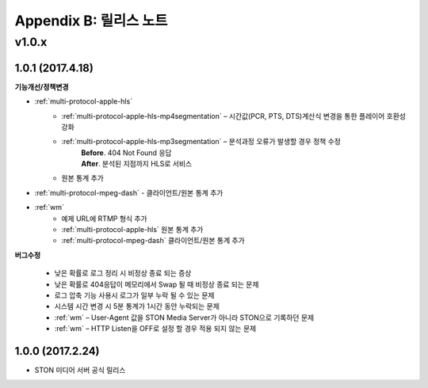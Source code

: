 .. _release:

Appendix B: 릴리스 노트
***********************
v1.0.x
====================================

1.0.1 (2017.4.18)
----------------------------

**기능개선/정책변경**

- :ref:`multi-protocol-apple-hls`
   - :ref:`multi-protocol-apple-hls-mp4segmentation` – 시간값(PCR, PTS, DTS)계산식 변경을 통한 플레이어 호환성 강화
   - :ref:`multi-protocol-apple-hls-mp3segmentation` – 분석과정 오류가 발생할 경우 정책 수정
        | **Before**. 404 Not Found 응답
        | **After**. 분석된 지점까지 HLS로 서비스
   - 원본 통계 추가

- :ref:`multi-protocol-mpeg-dash` - 클라이언트/원본 통계 추가
- :ref:`wm`
   - 예제 URL에 RTMP 형식 추가
   - :ref:`multi-protocol-apple-hls` 원본 통계 추가
   - :ref:`multi-protocol-mpeg-dash` 클라이언트/원본 통계 추가

**버그수정**

 - 낮은 확률로 로그 정리 시 비정상 종료 되는 증상
 - 낮은 확률로 404응답이 메모리에서 Swap 될 때 비정상 종료 되는 문제
 - 로그 압축 기능 사용시 로그가 일부 누락 될 수 있는 문제
 - 시스템 시간 변경 시 5분 통계가 1시간 동안 누락되는 문제
 - :ref:`wm` – User-Agent 값을 STON Media Server가 아니라 STON으로 기록하던 문제
 - :ref:`wm` – HTTP Listen을 OFF로 설정 할 경우 적용 되지 않는 문제



1.0.0 (2017.2.24)
----------------------------
  
- STON 미디어 서버 공식 릴리스

